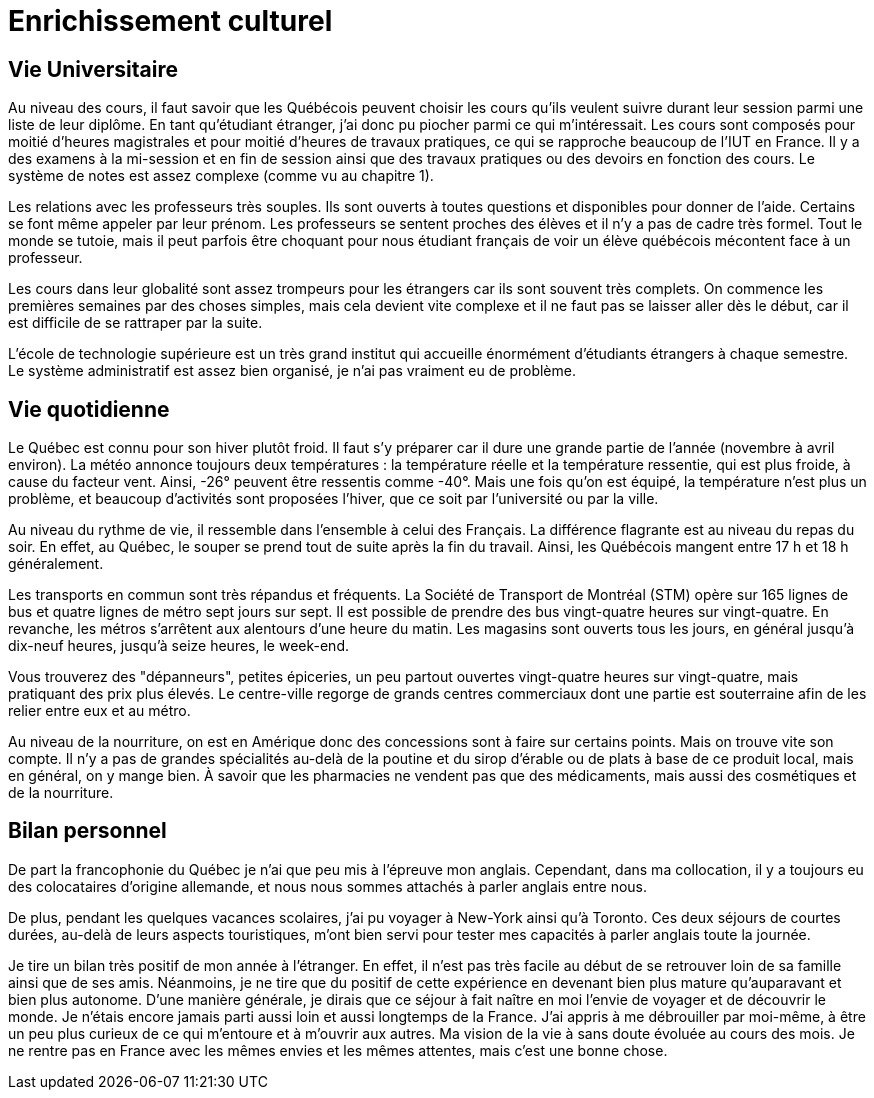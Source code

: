 = Enrichissement culturel

== Vie Universitaire 

Au niveau des cours, il faut savoir que les Québécois peuvent choisir les cours qu'ils veulent suivre durant leur session parmi une liste de leur diplôme. En tant qu'étudiant étranger, j'ai donc pu piocher parmi ce qui m'intéressait. Les cours sont composés pour moitié d'heures magistrales et pour moitié d'heures de travaux pratiques, ce qui se rapproche beaucoup de l'IUT en France. Il y a des examens à la mi-session et en fin de session ainsi que des travaux pratiques ou des devoirs en fonction des cours. Le système de notes est assez complexe (comme vu au chapitre 1).

Les relations avec les professeurs très souples. Ils sont ouverts à toutes questions et disponibles pour donner de l'aide. Certains se font même appeler par leur prénom. Les professeurs se sentent proches des élèves et il n’y a pas de cadre très formel. Tout le monde se tutoie, mais il peut parfois être choquant pour nous étudiant français de voir un élève québécois mécontent face à un professeur.

Les cours dans leur globalité sont assez trompeurs pour les étrangers car ils sont souvent très complets. On commence les premières semaines par des choses simples, mais cela devient vite complexe et il ne faut pas se laisser aller dès le début, car il est difficile de se rattraper par la suite.

L'école de technologie supérieure est un très grand institut qui accueille énormément d'étudiants étrangers à chaque semestre. Le système administratif est assez bien organisé, je n'ai pas vraiment eu de problème. 

== Vie quotidienne

Le Québec est connu pour son hiver plutôt froid. Il faut s'y préparer car il dure une grande partie de l'année (novembre à avril environ). La météo annonce toujours deux températures : la température réelle et la température ressentie, qui est plus froide, à cause du facteur vent. Ainsi, -26° peuvent être ressentis comme -40°. Mais une fois qu'on est équipé, la température n'est plus un problème, et beaucoup d'activités sont proposées l'hiver, que ce soit par l'université ou par la ville.

Au niveau du rythme de vie, il ressemble dans l'ensemble à celui des Français. La différence flagrante est au niveau du repas du soir. En effet, au Québec, le souper se prend tout de suite après la fin du travail. Ainsi, les Québécois mangent entre 17 h et 18 h généralement.

Les transports en commun sont très répandus et fréquents. La Société de Transport de Montréal (STM) opère sur 165 lignes de bus et quatre lignes de métro sept jours sur sept. Il est possible de prendre des bus vingt-quatre heures sur vingt-quatre. En revanche, les métros s’arrêtent aux alentours d'une heure du matin. Les magasins sont ouverts tous les jours, en général jusqu’à dix-neuf heures, jusqu’à seize heures, le week-end.

Vous trouverez des "dépanneurs", petites épiceries, un peu partout ouvertes vingt-quatre heures sur vingt-quatre, mais pratiquant des prix plus élevés. Le centre-ville regorge de grands centres commerciaux dont une partie est souterraine afin de les relier entre eux et au métro.

Au niveau de la nourriture, on est en Amérique donc des concessions sont à faire sur certains points. Mais on trouve vite son compte. Il n’y a pas de grandes spécialités au-delà de la poutine et du sirop d’érable ou de plats à base de ce produit local, mais en général, on y mange bien. À savoir que les pharmacies ne vendent pas que des médicaments, mais aussi des cosmétiques et de la nourriture. 

== Bilan personnel 

De part la francophonie du Québec je n'ai que peu mis à l'épreuve mon anglais. Cependant, dans ma collocation, il y a toujours eu des colocataires d'origine allemande, et nous nous sommes attachés à parler anglais entre nous.

De plus, pendant les quelques vacances scolaires, j'ai pu voyager à New-York ainsi qu'à Toronto. Ces deux séjours de courtes durées, au-delà de leurs aspects touristiques, m'ont bien servi pour tester mes capacités à parler anglais toute la journée.

Je tire un bilan très positif de mon année à l’étranger. En effet, il n’est pas très facile au début de se retrouver loin de sa famille ainsi que de ses amis. Néanmoins, je ne tire que du positif de cette expérience en devenant bien plus mature qu’auparavant et bien plus autonome. D'une manière générale, je dirais que ce séjour à fait naître en moi l'envie de voyager et de découvrir le monde. Je n'étais encore jamais parti aussi loin et aussi longtemps de la France. J'ai appris à me débrouiller par moi-même, à être un peu plus curieux de ce qui m'entoure et à m'ouvrir aux autres. Ma vision de la vie à sans doute évoluée au cours des mois. Je ne rentre pas en France avec les mêmes envies et les mêmes attentes, mais c'est une bonne chose. 

